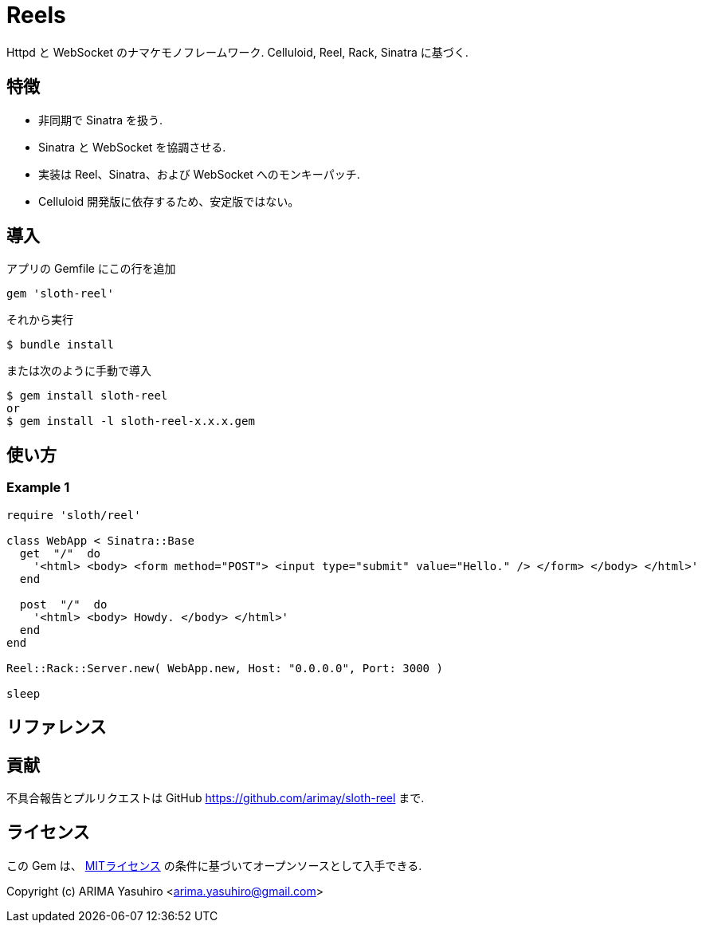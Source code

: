 = Reels

Httpd と WebSocket のナマケモノフレームワーク. Celluloid, Reel, Rack, Sinatra に基づく.

== 特徴

* 非同期で Sinatra を扱う.
* Sinatra と WebSocket を協調させる.
* 実装は Reel、Sinatra、および WebSocket へのモンキーパッチ.
* Celluloid 開発版に依存するため、安定版ではない。

== 導入

アプリの Gemfile にこの行を追加

[source,ruby]
----
gem 'sloth-reel'
----

それから実行

    $ bundle install

または次のように手動で導入

    $ gem install sloth-reel
    or
    $ gem install -l sloth-reel-x.x.x.gem

== 使い方

=== Example 1

[source,ruby]
----
require 'sloth/reel'

class WebApp < Sinatra::Base
  get  "/"  do
    '<html> <body> <form method="POST"> <input type="submit" value="Hello." /> </form> </body> </html>'
  end

  post  "/"  do
    '<html> <body> Howdy. </body> </html>'
  end
end

Reel::Rack::Server.new( WebApp.new, Host: "0.0.0.0", Port: 3000 )

sleep
----

== リファレンス


== 貢献

不具合報告とプルリクエストは GitHub https://github.com/arimay/sloth-reel まで. 

== ライセンス

この Gem は、 http://opensource.org/licenses/MIT[MITライセンス] の条件に基づいてオープンソースとして入手できる.

Copyright (c) ARIMA Yasuhiro <arima.yasuhiro@gmail.com>

